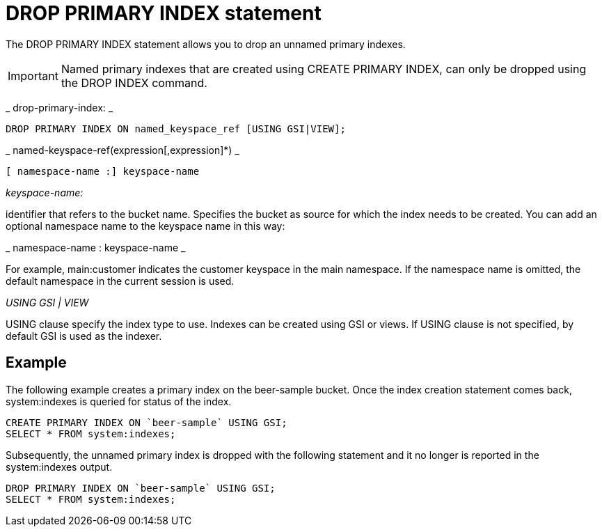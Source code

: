 [#concept_g1j_rth_rq]
= DROP PRIMARY INDEX statement

The DROP PRIMARY INDEX statement allows you to drop an unnamed primary indexes.

IMPORTANT: Named primary indexes that are created using CREATE PRIMARY INDEX, can only be dropped using the DROP INDEX command.

_ 	drop-primary-index: _

----
DROP PRIMARY INDEX ON named_keyspace_ref [USING GSI|VIEW];
----

_ 	named-keyspace-ref(expression[,expression]*) _

----
[ namespace-name :] keyspace-name
----

_keyspace-name:_

identifier that refers to the bucket name.
Specifies the bucket as source for which the index needs to be created.
You can add an optional namespace name to the keyspace name in this way:

_ namespace-name : keyspace-name _

For example, main:customer indicates the customer keyspace in the main namespace.
If the namespace name is omitted, the default namespace in the current session is used.

_USING GSI | VIEW_

USING clause specify the index type to use.
Indexes can be created using GSI or views.
If USING clause is not specified, by default GSI is used as the indexer.

== Example

The following example creates a primary index on the beer-sample bucket.
Once the index creation statement comes back, system:indexes is queried for status of the index.

----
CREATE PRIMARY INDEX ON `beer-sample` USING GSI;
SELECT * FROM system:indexes;
----

Subsequently, the unnamed primary index is dropped with the following statement and it no longer is reported in the system:indexes output.

----
DROP PRIMARY INDEX ON `beer-sample` USING GSI;
SELECT * FROM system:indexes;
----
